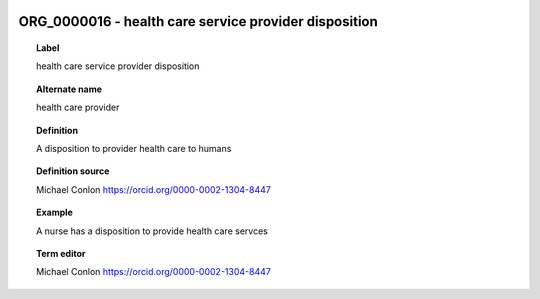 
  .. index:: 
     single: ORG_0000016; health care service provider disposition
     single: health care service provider disposition; ORG_0000016

ORG_0000016 - health care service provider disposition
====================================================================================

.. topic:: Label

    health care service provider disposition

.. topic:: Alternate name

    health care provider

.. topic:: Definition

    A disposition to provider health care to humans

.. topic:: Definition source

    Michael Conlon https://orcid.org/0000-0002-1304-8447

.. topic:: Example

    A nurse has a disposition to provide health care servces

.. topic:: Term editor

    Michael Conlon https://orcid.org/0000-0002-1304-8447

